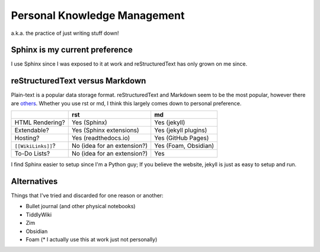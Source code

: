 =============================
Personal Knowledge Management
=============================

a.k.a. the practice of just writing stuff down!

-------------------------------
Sphinx is my current preference
-------------------------------

I use Sphinx since I was exposed to it at work and reStructuredText has only grown on me since.

--------------------------------
reStructuredText versus Markdown
--------------------------------

Plain-text is a popular data storage format. reStructuredText and Markdown seem to be the most popular, however there are `others <https://en.wikipedia.org/wiki/Lightweight_markup_language>`_. Whether you use rst or md, I think this largely comes down to personal preference.

.. list-table::
    :header-rows: 1

    * -
      - rst
      - md
    * - HTML Rendering?
      - Yes (Sphinx)
      - Yes (jekyll)
    * - Extendable?
      - Yes (Sphinx extensions)
      - Yes (jekyll plugins)
    * - Hosting?
      - Yes (readthedocs.io)
      - Yes (GitHub Pages)
    * - ``[[WikiLinks]]``?
      - No (idea for an extension?)
      - Yes (Foam, Obsidian)
    * - To-Do Lists?
      - No (idea for an extension?)
      - Yes

I find Sphinx easier to setup since I'm a Python guy; If you believe the website, jekyll is just as easy to setup and run.

------------
Alternatives
------------

Things that I've tried and discarded for one reason or another:

- Bullet journal (and other physical notebooks)
- TiddlyWiki
- Zim
- Obsidian
- Foam (* I actually use this at work just not personally)
